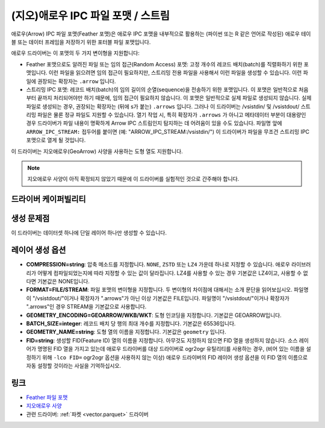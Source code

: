 .. _vector.arrow:

(지오)애로우 IPC 파일 포맷 / 스트림
===================================

.. versionadded:: 3.5

.. shortname:: Arrow

.. build_dependencies:: 아파치 애로우 C++ 라이브러리

애로우(Arrow) IPC 파일 포맷(Feather 포맷)은 애로우 IPC 포맷을 내부적으로 활용하는 (파이썬 또는 R 같은 언어로 작성된) 애로우 테이블 또는 데이터 프레임을 저장하기 위한 포터블 파일 포맷입니다.

애로우 드라이버는 이 포맷의 두 가지 변이형을 지원합니다:

-  Feather 포맷으로도 알려진 파일 또는 임의 접근(Random Access) 포맷:
   고정 개수의 레코드 배치(batch)를 직렬화하기 위한 포맷입니다.
   이런 파일을 읽으려면 임의 접근이 필요하지만, 스트리밍 전용 파일을 사용해서 이런 파일을 생성할 수 있습니다. 이런 파일에 권장되는 확장자는 ``.arrow`` 입니다.

-  스트리밍 IPC 포맷:
   레코드 배치(batch)의 임의 길이의 순열(sequence)을 전송하기 위한 포맷입니다.
   이 포맷은 일반적으로 처음부터 끝까지 처리되어야만 하기 때문에, 임의 접근이 필요하지 않습니다. 이 포맷은 일반적으로 실제 파일로 생성되지 않습니다. 실제 파일로 생성되는 경우, 권장되는 확장자는 (뒤에 s가 붙는) ``.arrows`` 입니다. 그러나 이 드라이버는 /vsistdin/ 및 /vsistdout/ 스트리밍 파일은 물론 정규 파일도 지원할 수 있습니다.
   열기 작업 시, 특히 확장자가 ``.arrows`` 가 아니고 메타데이터 부분이 대용량인 경우 드라이버가 파일 내용이 명확하게 Arrow IPC 스트림인지 탐지하는 데 어려움이 있을 수도 있습니다.
   파일명 앞에 ``ARROW_IPC_STREAM:`` 접두어를 붙이면 (예: "ARROW_IPC_STREAM:/vsistdin/") 이 드라이버가 파일을 무조건 스트리밍 IPC 포맷으로 열게 될 것입니다.

이 드라이버는 지오애로우(GeoArrow) 사양을 사용하는 도형 열도 지원합니다.

.. note::

   지오애로우 사양이 아직 확정되지 않았기 때문에 이 드라이버를 실험적인 것으로 간주해야 합니다.

드라이버 케이퍼빌리티
-------------------

.. supports_create::

.. supports_georeferencing::

.. supports_virtualio::

생성 문제점
---------------

이 드라이버는 데이터셋 하나에 단일 레이어 하나만 생성할 수 있습니다.

레이어 생성 옵션
----------------------

-  **COMPRESSION=string**:
   압축 메소드를 지정합니다. ``NONE``, ``ZSTD`` 또는 ``LZ4`` 가운데 하나로 지정할 수 있습니다. 애로우 라이브러리가 어떻게 컴파일되었는지에 따라 지정할 수 있는 값이 달라집니다.
   LZ4를 사용할 수 있는 경우 기본값은 LZ4이고, 사용할 수 없다면 기본값은 NONE입니다.

-  **FORMAT=FILE/STREAM**:
   파일 포맷의 변이형을 지정합니다. 두 변이형의 차이점에 대해서는 소개 문단을 읽어보십시오. 파일명이 "/vsistdout/"이거나 확장자가 ".arrows"가 아닌 이상 기본값은 FILE입니다. 파일명이 "/vsistdout/"이거나 확장자가 ".arrows"인 경우 STREAM을 기본값으로 사용합니다.

-  **GEOMETRY_ENCODING=GEOARROW/WKB/WKT**:
   도형 인코딩을 지정합니다. 기본값은 GEOARROW입니다.

-  **BATCH_SIZE=integer**:
   레코드 배치 당 행의 최대 개수를 지정합니다. 기본값은 65536입니다.

-  **GEOMETRY_NAME=string**:
   도형 열의 이름을 지정합니다. 기본값은 ``geometry`` 입니다.

-  **FID=string**:
   생성할 FID(Feature ID) 열의 이름을 지정합니다. 아무것도 지정하지 않으면 FID 열을 생성하지 않습니다.
   소스 레이어가 명명된 FID 열을 가지고 있는데 애로우 드라이버를 대상 드라이버로 ogr2ogr 유틸리티를 사용하는 경우, (비어 있는 이름을 설정하기 위해 ``-lco FID=`` ogr2ogr 옵션을 사용하지 않는 이상) 애로우 드라이버의 FID 레이어 생성 옵션을 이 FID 열의 이름으로 자동 설정할 것이라는 사실을 기억하십시오.

링크
-----

-  `Feather 파일 포맷 <https://arrow.apache.org/docs/python/feather.html>`_

-  `지오애로우 사양 <https://github.com/geopandas/geo-arrow-spec>`_

-  관련 드라이버: :ref:`파켓 <vector.parquet>` 드라이버

